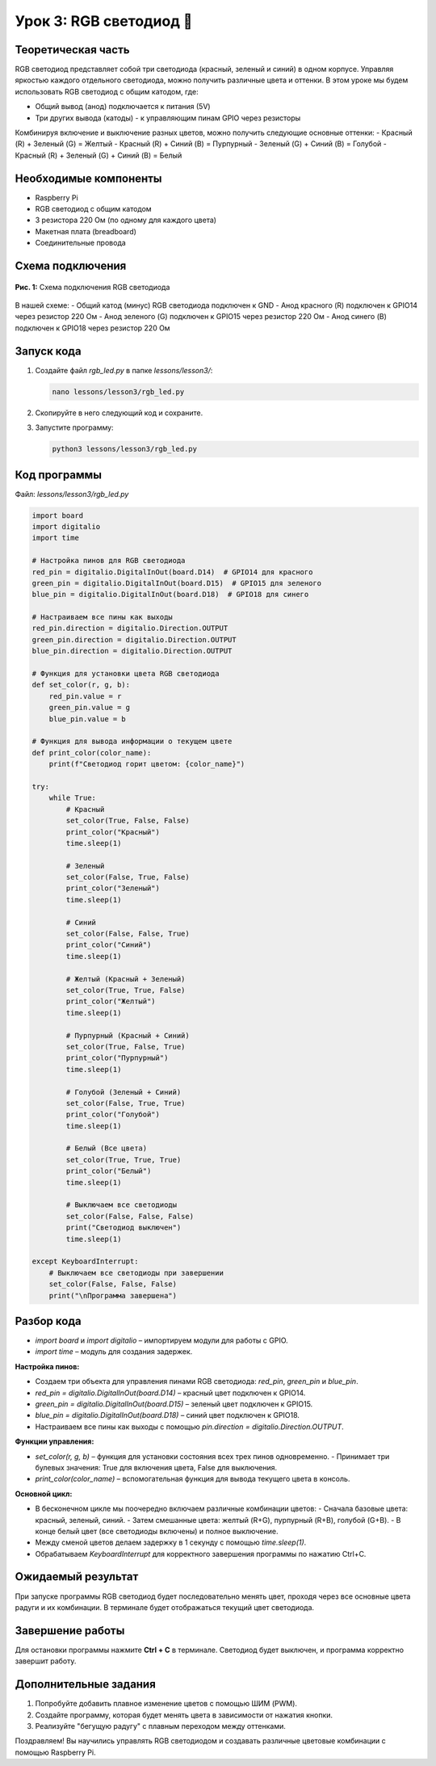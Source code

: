 ====================================
Урок 3: RGB светодиод 🌈
====================================

Теоретическая часть
-------------------
RGB светодиод представляет собой три светодиода (красный, зеленый и синий) в одном корпусе. Управляя яркостью каждого отдельного светодиода, можно получить различные цвета и оттенки. В этом уроке мы будем использовать RGB светодиод с общим катодом, где:

- Общий вывод (анод) подключается к питания (5V)
- Три других вывода (катоды) - к управляющим пинам GPIO через резисторы

Комбинируя включение и выключение разных цветов, можно получить следующие основные оттенки:
- Красный (R) + Зеленый (G) = Желтый
- Красный (R) + Синий (B) = Пурпурный
- Зеленый (G) + Синий (B) = Голубой
- Красный (R) + Зеленый (G) + Синий (B) = Белый

Необходимые компоненты
----------------------
- Raspberry Pi
- RGB светодиод с общим катодом
- 3 резистора 220 Ом (по одному для каждого цвета)
- Макетная плата (breadboard)
- Соединительные провода

Схема подключения
-----------------
.. figure:: images/lesson3.png
   :width: 80%
   :align: center

   **Рис. 1:** Схема подключения RGB светодиода

В нашей схеме:
- Общий катод (минус) RGB светодиода подключен к GND
- Анод красного (R) подключен к GPIO14 через резистор 220 Ом
- Анод зеленого (G) подключен к GPIO15 через резистор 220 Ом
- Анод синего (B) подключен к GPIO18 через резистор 220 Ом

Запуск кода
-----------
1. Создайте файл `rgb_led.py` в папке `lessons/lesson3/`:

   .. code-block:: bash

      nano lessons/lesson3/rgb_led.py

2. Скопируйте в него следующий код и сохраните.
3. Запустите программу:
   
   .. code-block:: bash

      python3 lessons/lesson3/rgb_led.py

Код программы
-------------
Файл: `lessons/lesson3/rgb_led.py`

.. code-block:: python

   import board
   import digitalio
   import time

   # Настройка пинов для RGB светодиода
   red_pin = digitalio.DigitalInOut(board.D14)  # GPIO14 для красного
   green_pin = digitalio.DigitalInOut(board.D15)  # GPIO15 для зеленого
   blue_pin = digitalio.DigitalInOut(board.D18)  # GPIO18 для синего

   # Настраиваем все пины как выходы
   red_pin.direction = digitalio.Direction.OUTPUT
   green_pin.direction = digitalio.Direction.OUTPUT
   blue_pin.direction = digitalio.Direction.OUTPUT

   # Функция для установки цвета RGB светодиода
   def set_color(r, g, b):
       red_pin.value = r
       green_pin.value = g
       blue_pin.value = b
       
   # Функция для вывода информации о текущем цвете
   def print_color(color_name):
       print(f"Светодиод горит цветом: {color_name}")
       
   try:
       while True:
           # Красный
           set_color(True, False, False)
           print_color("Красный")
           time.sleep(1)
           
           # Зеленый
           set_color(False, True, False)
           print_color("Зеленый")
           time.sleep(1)
           
           # Синий
           set_color(False, False, True)
           print_color("Синий")
           time.sleep(1)
           
           # Желтый (Красный + Зеленый)
           set_color(True, True, False)
           print_color("Желтый")
           time.sleep(1)
           
           # Пурпурный (Красный + Синий)
           set_color(True, False, True)
           print_color("Пурпурный")
           time.sleep(1)
           
           # Голубой (Зеленый + Синий)
           set_color(False, True, True)
           print_color("Голубой")
           time.sleep(1)
           
           # Белый (Все цвета)
           set_color(True, True, True)
           print_color("Белый")
           time.sleep(1)
           
           # Выключаем все светодиоды
           set_color(False, False, False)
           print("Светодиод выключен")
           time.sleep(1)
           
   except KeyboardInterrupt:
       # Выключаем все светодиоды при завершении
       set_color(False, False, False)
       print("\nПрограмма завершена")

Разбор кода
-----------
- `import board` и `import digitalio` – импортируем модули для работы с GPIO.
- `import time` – модуль для создания задержек.

**Настройка пинов:**

- Создаем три объекта для управления пинами RGB светодиода: `red_pin`, `green_pin` и `blue_pin`.
- `red_pin = digitalio.DigitalInOut(board.D14)` – красный цвет подключен к GPIO14.
- `green_pin = digitalio.DigitalInOut(board.D15)` – зеленый цвет подключен к GPIO15.
- `blue_pin = digitalio.DigitalInOut(board.D18)` – синий цвет подключен к GPIO18.
- Настраиваем все пины как выходы с помощью `pin.direction = digitalio.Direction.OUTPUT`.

**Функции управления:**

- `set_color(r, g, b)` – функция для установки состояния всех трех пинов одновременно.
  - Принимает три булевых значения: True для включения цвета, False для выключения.
- `print_color(color_name)` – вспомогательная функция для вывода текущего цвета в консоль.

**Основной цикл:**

- В бесконечном цикле мы поочередно включаем различные комбинации цветов:
  - Сначала базовые цвета: красный, зеленый, синий.
  - Затем смешанные цвета: желтый (R+G), пурпурный (R+B), голубой (G+B).
  - В конце белый цвет (все светодиоды включены) и полное выключение.
- Между сменой цветов делаем задержку в 1 секунду с помощью `time.sleep(1)`.
- Обрабатываем `KeyboardInterrupt` для корректного завершения программы по нажатию Ctrl+C.

Ожидаемый результат
-------------------
При запуске программы RGB светодиод будет последовательно менять цвет, проходя через все основные цвета радуги и их комбинации. В терминале будет отображаться текущий цвет светодиода.

Завершение работы
--------------------------------------
Для остановки программы нажмите **Ctrl + C** в терминале. Светодиод будет выключен, и программа корректно завершит работу.

Дополнительные задания
------------------------------------------
1. Попробуйте добавить плавное изменение цветов с помощью ШИМ (PWM).
2. Создайте программу, которая будет менять цвета в зависимости от нажатия кнопки.
3. Реализуйте "бегущую радугу" с плавным переходом между оттенками.

Поздравляем! Вы научились управлять RGB светодиодом и создавать различные цветовые комбинации с помощью Raspberry Pi.